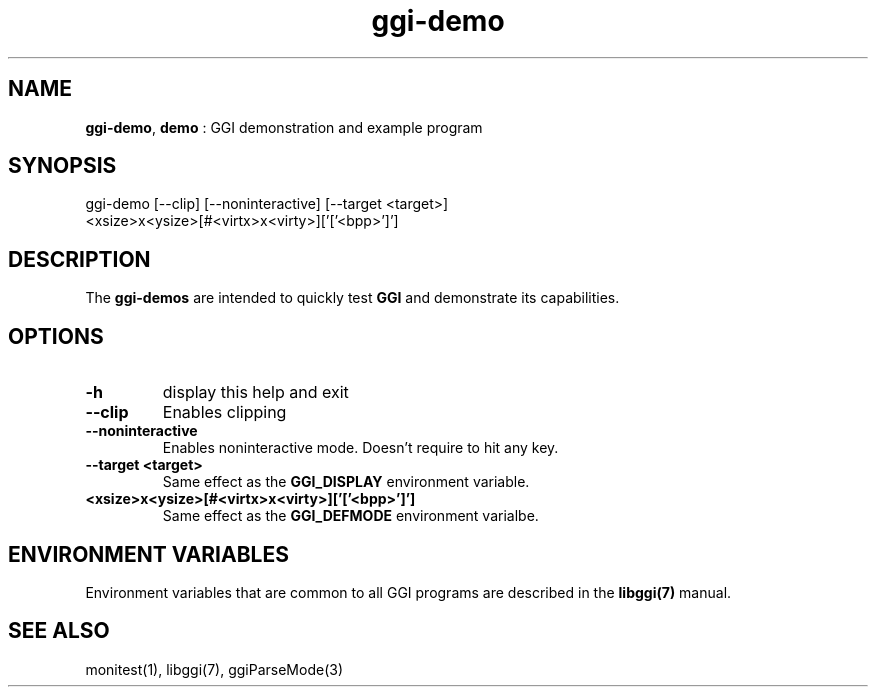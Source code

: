.TH "ggi-demo" 1 "2004-10-14" "libggi-2.2.x" GGI
.SH NAME
\fBggi-demo\fR, \fBdemo\fR : GGI demonstration and example program
.SH SYNOPSIS
.nb
.nf
ggi-demo [--clip] [--noninteractive] [--target <target>]
         <xsize>x<ysize>[#<virtx>x<virty>]['['<bpp>']']
.fi

.SH DESCRIPTION
The \fBggi-demos\fR are intended to quickly test \fBGGI\fR and demonstrate
its capabilities.
.SH OPTIONS
.TP
\fB-h\fR
display this help and exit

.TP
\fB--clip\fR
Enables clipping

.TP
\fB--noninteractive\fR
Enables noninteractive mode. Doesn't require to hit any key.

.TP
\fB--target <target>\fR
Same effect as the \fBGGI_DISPLAY\fR environment variable.

.TP
\fB<xsize>x<ysize>[#<virtx>x<virty>]['['<bpp>']']\fR
Same effect as the \fBGGI_DEFMODE\fR environment varialbe.

.PP
.SH ENVIRONMENT VARIABLES
Environment variables that are common to all GGI programs are described in
the \fBlibggi(7)\fR manual.
.SH SEE ALSO
\f(CWmonitest(1)\fR, \f(CWlibggi(7)\fR, \f(CWggiParseMode(3)\fR
